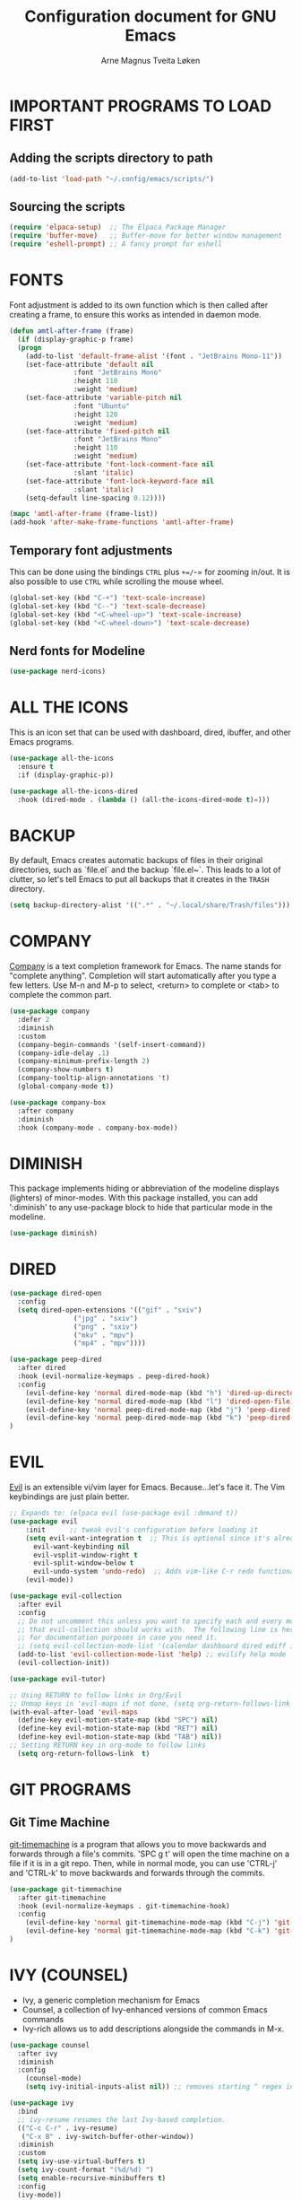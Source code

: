 #  Emacs configuration file, written in ORG-mode. 
#  Copyright (C) 2025 Arne Magnus Tveita Løken
# 
#  This program is free software: you can redistribute it and/or modify
#  it under the terms of the GNU General Pulic License as published by
#  the Free Software Foundation, either version 3 of the License, or
#  (at your option) any later version.
# 
#  This program is distributed in the hope that it will be useful,
#  but WITHOUT ANY WARRANTY; without even the implied warranty of
#  MERCHANTABILITY or FITNESS FOR A PARTICULAR PURPOSE. See the
#  GNU General Public License for more details.
# 
#  You should have received a copy of the GNU General Public License
#  along with this program. If not, see <https://www.gnu.org/licenses/>.

# -*- coding: utf-8 -*-
#+title: Configuration document for GNU Emacs
#+author: Arne Magnus Tveita Løken
#+options: toc:2


* IMPORTANT PROGRAMS TO LOAD FIRST

** Adding the scripts directory to path
#+begin_src emacs-lisp
  (add-to-list 'load-path "~/.config/emacs/scripts/")
#+end_src

** Sourcing the scripts
#+begin_src emacs-lisp
  (require 'elpaca-setup)  ;; The Elpaca Package Manager
  (require 'buffer-move)   ;; Buffer-move for better window management 
  (require 'eshell-prompt) ;; A fancy prompt for eshell
#+end_src

* FONTS
Font adjustment is added to its own function which is then called after creating
a frame, to ensure this works as intended in daemon mode.
#+begin_src emacs-lisp
  (defun amtl-after-frame (frame)
    (if (display-graphic-p frame)
	(progn
	  (add-to-list 'default-frame-alist '(font . "JetBrains Mono-11"))
	  (set-face-attribute 'default nil
			      :font "JetBrains Mono"
			      :height 110
			      :weight 'medium)
	  (set-face-attribute 'variable-pitch nil
			      :font "Ubuntu"
			      :height 120
			      :weight 'medium)
	  (set-face-attribute 'fixed-pitch nil
			      :font "JetBrains Mono"
			      :height 110
			      :weight 'medium)
	  (set-face-attribute 'font-lock-comment-face nil
			      :slant 'italic)
	  (set-face-attribute 'font-lock-keyword-face nil
			      :slant 'italic)
	  (setq-default line-spacing 0.12))))

  (mapc 'amtl-after-frame (frame-list))
  (add-hook 'after-make-frame-functions 'amtl-after-frame)
#+end_src

** Temporary font adjustments
This can be done using the bindings =CTRL= plus =+=/=-= for zooming in/out.
It is also possible to use =CTRL= while scrolling the mouse wheel.

#+begin_src emacs-lisp
  (global-set-key (kbd "C-+") 'text-scale-increase)
  (global-set-key (kbd "C--") 'text-scale-decrease)
  (global-set-key (kbd "<C-wheel-up>") 'text-scale-increase)
  (global-set-key (kbd "<C-wheel-down>") 'text-scale-decrease)
#+end_src

** Nerd fonts for Modeline

#+begin_src emacs-lisp
  (use-package nerd-icons)
#+end_src

* ALL THE ICONS
This is an icon set that can be used with dashboard, dired, ibuffer, and other Emacs programs.

#+begin_src emacs-lisp
  (use-package all-the-icons
    :ensure t
    :if (display-graphic-p))

  (use-package all-the-icons-dired
    :hook (dired-mode . (lambda () (all-the-icons-dired-mode t)=)))
#+end_src

* BACKUP
By default, Emacs creates automatic backups of files in their original directories, such as `file.el` and the backup `file.el~`. This leads to a lot of clutter, so let's tell Emacs to put all backups that it creates in the =TRASH= directory.
#+begin_src emacs-lisp
  (setq backup-directory-alist '((".*" . "~/.local/share/Trash/files")))
#+end_src

* COMPANY
[[https://company-mode.github.io/][Company]] is a text completion framework for Emacs. The name stands for "complete anything".  Completion will start automatically after you type a few letters. Use M-n and M-p to select, <return> to complete or <tab> to complete the common part.

#+begin_src emacs-lisp
  (use-package company
    :defer 2
    :diminish
    :custom
    (company-begin-commands '(self-insert-command))
    (company-idle-delay .1)
    (company-minimum-prefix-length 2)
    (company-show-numbers t)
    (company-tooltip-align-annotations 't)
    (global-company-mode t))

  (use-package company-box
    :after company
    :diminish
    :hook (company-mode . company-box-mode))
#+end_src

* DIMINISH
This package implements hiding or abbreviation of the modeline displays (lighters) of minor-modes.  With this package installed, you can add ':diminish' to any use-package block to hide that particular mode in the modeline.

#+begin_src emacs-lisp
  (use-package diminish)
#+end_src

* DIRED
#+begin_src emacs-lisp
  (use-package dired-open
    :config
    (setq dired-open-extensions '(("gif" . "sxiv")
				  ("jpg" . "sxiv")
				  ("png" . "sxiv")
				  ("mkv" . "mpv")
				  ("mp4" . "mpv"))))

  (use-package peep-dired
    :after dired
    :hook (evil-normalize-keymaps . peep-dired-hook)
    :config
      (evil-define-key 'normal dired-mode-map (kbd "h") 'dired-up-directory)
      (evil-define-key 'normal dired-mode-map (kbd "l") 'dired-open-file) ; use dired-find-file instead if not using dired-open package
      (evil-define-key 'normal peep-dired-mode-map (kbd "j") 'peep-dired-next-file)
      (evil-define-key 'normal peep-dired-mode-map (kbd "k") 'peep-dired-prev-file)
  )
#+end_src

* EVIL
[[https://github.com/emacs-evil/evil][Evil]] is an extensible vi/vim layer for Emacs.  Because...let's face it.  The Vim keybindings are just plain better.

#+begin_src emacs-lisp
  ;; Expands to: (elpaca evil (use-package evil :demand t))
  (use-package evil
      :init      ;; tweak evil's configuration before loading it
      (setq evil-want-integration t  ;; This is optional since it's already set to t by default.
	    evil-want-keybinding nil
	    evil-vsplit-window-right t
	    evil-split-window-below t
	    evil-undo-system 'undo-redo)  ;; Adds vim-like C-r redo functionality
      (evil-mode))

  (use-package evil-collection
    :after evil
    :config
    ;; Do not uncomment this unless you want to specify each and every mode
    ;; that evil-collection should works with.  The following line is here 
    ;; for documentation purposes in case you need it.  
    ;; (setq evil-collection-mode-list '(calendar dashboard dired ediff info magit ibuffer))
    (add-to-list 'evil-collection-mode-list 'help) ;; evilify help mode
    (evil-collection-init))

  (use-package evil-tutor)

  ;; Using RETURN to follow links in Org/Evil 
  ;; Unmap keys in 'evil-maps if not done, (setq org-return-follows-link t) will not work
  (with-eval-after-load 'evil-maps
    (define-key evil-motion-state-map (kbd "SPC") nil)
    (define-key evil-motion-state-map (kbd "RET") nil)
    (define-key evil-motion-state-map (kbd "TAB") nil))
  ;; Setting RETURN key in org-mode to follow links
    (setq org-return-follows-link  t)

#+end_src

* GIT PROGRAMS

** Git Time Machine
[[https://github.com/emacsmirror/git-timemachine][git-timemachine]] is a program that allows you to move backwards and forwards through a file's commits.  'SPC g t' will open the time machine on a file if it is in a git repo.  Then, while in normal mode, you can use 'CTRL-j' and 'CTRL-k' to move backwards and forwards through the commits.

#+begin_src emacs-lisp
  (use-package git-timemachine
    :after git-timemachine
    :hook (evil-normalize-keymaps . git-timemachine-hook)
    :config
      (evil-define-key 'normal git-timemachine-mode-map (kbd "C-j") 'git-timemachine-show-previous-revision)
      (evil-define-key 'normal git-timemachine-mode-map (kbd "C-k") 'git-timemachine-show-next-revision)
  )
#+end_src

* IVY (COUNSEL)
+ Ivy, a generic completion mechanism for Emacs
+ Counsel, a collection of Ivy-enhanced versions of common Emacs commands
+ Ivy-rich allows us to add descriptions alongside the commands in M-x.

#+begin_src emacs-lisp
  (use-package counsel
    :after ivy
    :diminish
    :config 
      (counsel-mode)
      (setq ivy-initial-inputs-alist nil)) ;; removes starting ^ regex in M-x

  (use-package ivy
    :bind
    ;; ivy-resume resumes the last Ivy-based completion.
    (("C-c C-r" . ivy-resume)
     ("C-x B" . ivy-switch-buffer-other-window))
    :diminish
    :custom
    (setq ivy-use-virtual-buffers t)
    (setq ivy-count-format "(%d/%d) ")
    (setq enable-recursive-minibuffers t)
    :config
    (ivy-mode))

  (use-package all-the-icons-ivy-rich
    :ensure t
    :init (all-the-icons-ivy-rich-mode 1))

  (use-package ivy-rich
    :after ivy
    :ensure t
    :init (ivy-rich-mode 1) ;; this gets us descriptions in M-x.
    :custom
    (ivy-virtual-abbreviate 'full
     ivy-rich-switch-buffer-align-virtual-buffer t
     ivy-rich-path-style 'abbrev)
    :config
    (ivy-set-display-transformer 'ivy-switch-buffer
				 'ivy-rich-switch-buffer-transformer))

#+end_src

* MODELINE
The modeline is the bottom status bar that appears in Emacs windows.  While you can create your own custom modeline, why go to the trouble when Doom Emacs already has a nice modeline package available.  For more information on what is available to configure in the Doom modeline, check out: [[https://github.com/seagle0128/doom-modeline][Doom Modeline]]

#+begin_src emacs-lisp
  (use-package doom-modeline
    :ensure t
    :init (doom-modeline-mode 1)
    :config
    (setq doom-modeline-height 35      ;; sets modeline height
	  doom-modeline-bar-width 5    ;; sets right bar width
	  doom-modeline-persp-name t   ;; adds perspective name to modeline
	  doom-modeline-persp-icon t)) ;; adds folder icon next to persp name

#+end_src


* RAINBOW MODE
Display the actual color as a background for any hex color value (ex. #ffffff).  The code block below enables rainbow-mode in all programming modes (prog-mode) as well as org-mode, which is why rainbow works in this document.  

#+begin_src emacs-lisp
  (use-package rainbow-mode
    :diminish
    :hook org-mode prog-mode)
#+end_src
